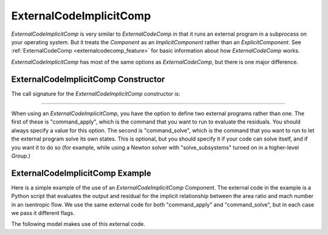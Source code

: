 .. index:: ExternalCodeImplicitComp Example

.. _externalcodeimplicitcomp_feature:

************************
ExternalCodeImplicitComp
************************

`ExternalCodeImplicitComp` is very similar to `ExternalCodeComp` in that it runs an external program in a subprocess on your
operating system. But it treats the `Component` as an `ImplicitComponent` rather than an `ExplicitComponent`. See
:ref:`ExternalCodeComp <externalcodecomp_feature>` for basic information about how `ExternalCodeComp` works.

`ExternalCodeImplicitComp` has most of the same options as `ExternalCodeComp`, but there is one major difference.

.. embed-options::
    openmdao.components.external_code_comp
    ExternalCodeImplicitComp
    options

ExternalCodeImplicitComp Constructor
------------------------------------

The call signature for the `ExternalCodeImplicitComp` constructor is:

.. automethod:: openmdao.components.external_code_comp.ExternalCodeImplicitComp.__init__
    :noindex:

----

When using an `ExternalCodeImplicitComp`, you have the option to define two external programs rather than one. The
first of these is "command_apply", which is the command that you want to run to evaluate the residuals. You should
always specify a value for this option. The second is "command_solve", which is the command that you want to run
to let the external program solve its own states. This is optional, but you should specify it if your code can
solve itself, and if you want it to do so (for example, while using a Newton solver with "solve_subsystems" turned
on in a higher-level `Group`.)

ExternalCodeImplicitComp Example
--------------------------------

Here is a simple example of the use of an `ExternalCodeImplicitComp` Component. The external code in the example
is a Python script that evaluates the output and residual for the implicit relationship between the area ratio and
mach number in an isentropic flow. We use the same external code for both "command_apply" and "command_solve", but
in each case we pass it different flags.

.. embed-code::
    openmdao.components.tests.extcode_mach

The following model makes use of this external code.

.. embed-code::
    openmdao.components.tests.test_external_code_comp.TestExternalCodeImplicitCompFeature.test_simple_external_code_implicit_comp
    :layout: interleave



.. tags:: ExternalCodeImplicitComp, ExternalCodeComp, FileWrapping, Component
